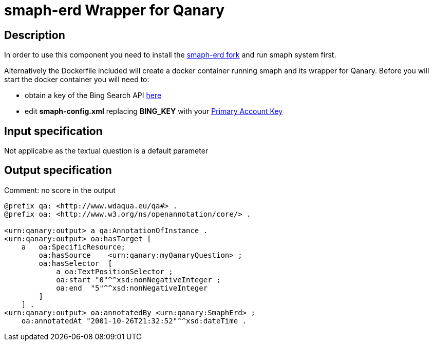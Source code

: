 = smaph-erd Wrapper for Qanary

== Description

In order to use this component you need to install the https://github.com/WDAqua/smaph-erd[smaph-erd fork] and run
smaph system first.

Alternatively the Dockerfile included will create a docker container running smaph and its wrapper for Qanary. Before
you will start the docker container you will need to:

* obtain a key of the Bing Search API https://datamarket.azure.com/dataset/bing/search[here]
* edit **smaph-config.xml** replacing **BING_KEY** with your https://datamarket.azure.com/account[Primary Account Key]

== Input specification

Not applicable as the textual question is a default parameter

== Output specification

Comment: no score in the output

[source, ttl]
----
@prefix qa: <http://www.wdaqua.eu/qa#> .
@prefix oa: <http://www.w3.org/ns/openannotation/core/> .

<urn:qanary:output> a qa:AnnotationOfInstance .
<urn:qanary:output> oa:hasTarget [
    a   oa:SpecificResource;
        oa:hasSource    <urn:qanary:myQanaryQuestion> ;
        oa:hasSelector  [
            a oa:TextPositionSelector ;
            oa:start "0"^^xsd:nonNegativeInteger ;
            oa:end  "5"^^xsd:nonNegativeInteger
        ]
    ] .
<urn:qanary:output> oa:annotatedBy <urn:qanary:SmaphErd> ;
    oa:annotatedAt "2001-10-26T21:32:52"^^xsd:dateTime .
----
